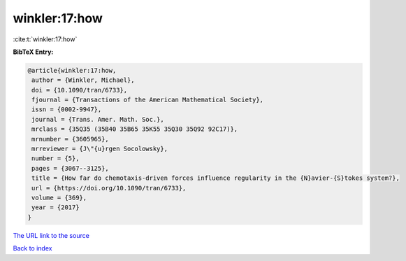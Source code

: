 winkler:17:how
==============

:cite:t:`winkler:17:how`

**BibTeX Entry:**

.. code-block:: bibtex

   @article{winkler:17:how,
    author = {Winkler, Michael},
    doi = {10.1090/tran/6733},
    fjournal = {Transactions of the American Mathematical Society},
    issn = {0002-9947},
    journal = {Trans. Amer. Math. Soc.},
    mrclass = {35Q35 (35B40 35B65 35K55 35Q30 35Q92 92C17)},
    mrnumber = {3605965},
    mrreviewer = {J\"{u}rgen Socolowsky},
    number = {5},
    pages = {3067--3125},
    title = {How far do chemotaxis-driven forces influence regularity in the {N}avier-{S}tokes system?},
    url = {https://doi.org/10.1090/tran/6733},
    volume = {369},
    year = {2017}
   }
`The URL link to the source <ttps://doi.org/10.1090/tran/6733}>`_


`Back to index <../By-Cite-Keys.html>`_
